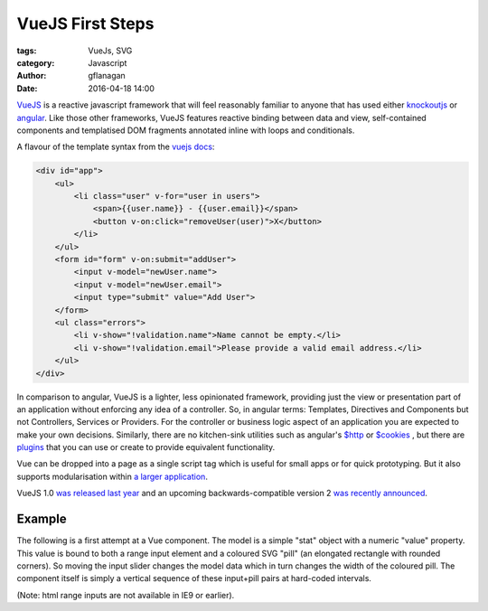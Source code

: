 
VueJS First Steps
=================

:tags: VueJs, SVG
:category: Javascript
:author: gflanagan
:date: 2016-04-18 14:00


`VueJS`_  is a reactive javascript framework that will feel reasonably familiar
to anyone that has used either `knockoutjs`_ or `angular`_. Like those other frameworks,
VueJS features reactive binding between data and view, self-contained
components and templatised DOM fragments annotated inline with loops and
conditionals.

A flavour of the template syntax from the `vuejs docs`_:

.. code-block:: html

    <div id="app">
        <ul>
            <li class="user" v-for="user in users">
                <span>{{user.name}} - {{user.email}}</span>
                <button v-on:click="removeUser(user)">X</button>
            </li>
        </ul>
        <form id="form" v-on:submit="addUser">
            <input v-model="newUser.name">
            <input v-model="newUser.email">
            <input type="submit" value="Add User">
        </form>
        <ul class="errors">
            <li v-show="!validation.name">Name cannot be empty.</li>
            <li v-show="!validation.email">Please provide a valid email address.</li>
        </ul>
    </div>

In comparison to angular, VueJS is a lighter, less opinionated framework,
providing just the view or presentation part of an application without enforcing
any idea of a controller. So, in angular terms: Templates, Directives and
Components but not Controllers, Services or Providers. For the controller or
business logic aspect of an application you are expected to make your own
decisions. Similarly, there are no kitchen-sink utilities such as angular's
`$http`_ or `$cookies`_ , but there are `plugins`_ that you can use or create to
provide equivalent functionality.

Vue can be dropped into a page as a single script tag which is useful for small
apps or for quick prototyping. But it also supports modularisation within
`a larger application`_.

VueJS 1.0 `was released last year`_ and an upcoming backwards-compatible
version 2 `was recently announced`_.


Example
-------

The following is a first attempt at a Vue component. The model is a simple "stat"
object with a numeric "value" property. This value is bound to both a range
input element and a coloured SVG "pill" (an elongated rectangle with rounded corners).
So moving the input slider changes the model data which in turn changes the width of the
coloured pill. The component itself is simply a vertical sequence of these input+pill
pairs at hard-coded intervals.

(Note: html range inputs are not available in IE9 or earlier).

.. jsfiddle:: mdhs1t04
    :width: 100%
    :height: 460
    :tabs: result,html,js,resources
    :skin: light

.. _vuejs: https://vuejs.org
.. _angular: https://angularjs.org/
.. _knockoutjs: http://knockoutjs.com/
.. _vuejs docs: https://vuejs.org/examples/firebase.html
.. _$http: https://docs.angularjs.org/api/ng/service/$http
.. _$cookies: https://docs.angularjs.org/api/ngCookies/service/$cookies
.. _plugins: https://vuejs.org/guide/plugins.html
.. _a larger application: http://v1.vuejs.org/guide/application.html
.. _was released last year: http://vuejs.org/2015/10/26/1.0.0-release/
.. _was recently announced: http://vuejs.org/2016/04/27/announcing-2.0/

